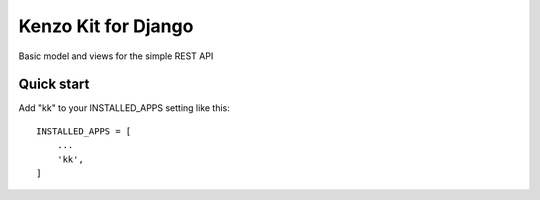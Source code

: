 ====================
Kenzo Kit for Django
====================

Basic model and views for the simple REST API

Quick start
-----------

Add "kk" to your INSTALLED_APPS setting like this::

    INSTALLED_APPS = [
        ...
        'kk',
    ]
